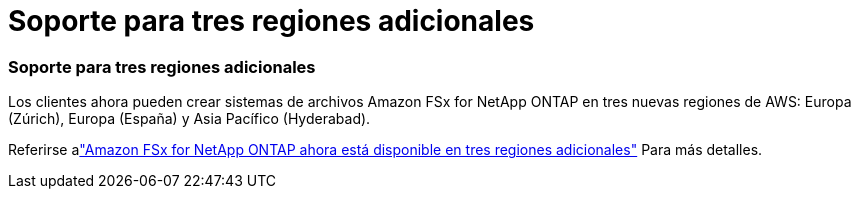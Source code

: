 = Soporte para tres regiones adicionales
:allow-uri-read: 




=== Soporte para tres regiones adicionales

Los clientes ahora pueden crear sistemas de archivos Amazon FSx for NetApp ONTAP en tres nuevas regiones de AWS: Europa (Zúrich), Europa (España) y Asia Pacífico (Hyderabad).

Referirse alink:https://aws.amazon.com/about-aws/whats-new/2023/04/amazon-fsx-netapp-ontap-three-regions/#:~:text=Customers%20can%20now%20create%20Amazon,file%20systems%20in%20the%20cloud["Amazon FSx for NetApp ONTAP ahora está disponible en tres regiones adicionales"^] Para más detalles.
